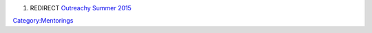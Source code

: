 #. REDIRECT `Outreachy Summer 2015 <Outreachy_Summer_2015>`__

`Category:Mentorings <Category:Mentorings>`__
